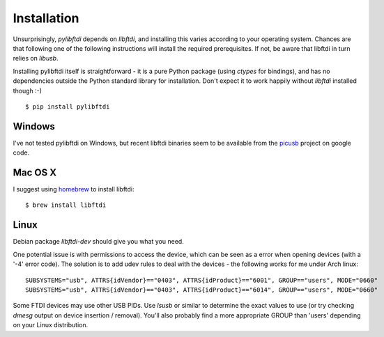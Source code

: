 Installation
============

Unsurprisingly, `pylibftdi` depends on `libftdi`, and installing this varies
according to your operating system. Chances are that following one of the
following instructions will install the required prerequisites. If not, be
aware that libftdi in turn relies on `libusb`.

Installing pylibftdi itself is straightforward - it is a pure Python package
(using `ctypes` for bindings), and has no dependencies outside the Python
standard library for installation. Don't expect it to work happily without
`libftdi` installed though :-)

::

    $ pip install pylibftdi

Windows
-------

I've not tested pylibftdi on Windows, but recent libftdi binaries seem to be
available from the picusb_ project on google code.

.. _picusb: http://code.google.com/p/picusb

Mac OS X
--------

I suggest using homebrew_ to install libftdi::

    $ brew install libftdi

.. _homebrew: http://mxcl.github.com/homebrew/

Linux
-----

Debian package `libftdi-dev` should give you what you need.

One potential issue is with permissions to access the device, which can be
seen as a error when opening devices (with a '-4' error code).
The solution is to add udev rules to deal with the devices - the following
works for me under Arch linux::

   SUBSYSTEMS="usb", ATTRS{idVendor}=="0403", ATTRS{idProduct}=="6001", GROUP=="users", MODE="0660"
   SUBSYSTEMS="usb", ATTRS{idVendor}=="0403", ATTRS{idProduct}=="6014", GROUP=="users", MODE="0660"

Some FTDI devices may use other USB PIDs. Use `lsusb` or similar to
determine the exact values to use (or try checking `dmesg` output on
device insertion / removal).
You'll also probably find a more appropriate GROUP than 'users' depending
on your Linux distribution.
